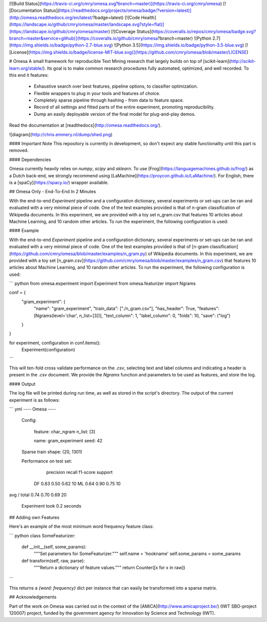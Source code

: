 [![Build Status](https://travis-ci.org/cmry/omesa.svg?branch=master)](https://travis-ci.org/cmry/omesa)
[![Documentation Status](https://readthedocs.org/projects/omesa/badge/?version=latest)](http://omesa.readthedocs.org/en/latest/?badge=latest)
[![Code Health](https://landscape.io/github/cmry/omesa/master/landscape.svg?style=flat)](https://landscape.io/github/cmry/omesa/master)
[![Coverage Status](https://coveralls.io/repos/cmry/omesa/badge.svg?branch=master&service=github)](https://coveralls.io/github/cmry/omesa?branch=master)
![Python 2.7](https://img.shields.io/badge/python-2.7-blue.svg)
![Python 3.5](https://img.shields.io/badge/python-3.5-blue.svg)
[![License](https://img.shields.io/badge/license-MIT-blue.svg)](https://github.com/cmry/omesa/blob/master/LICENSE)

# Omesa
A small framework for reproducible Text Mining research that largely builds on top of [scikit-learn](http://scikit-learn.org/stable/). Its goal is to make common research procedures fully automated, optimized, and well recorded. To this end it features:

  - Exhaustive search over best features, pipeline options, to classifier optimization.
  - Flexible wrappers to plug in your tools and features of choice.
  - Completely sparse pipeline through hashing - from data to feature space.
  - Record of all settings and fitted parts of the entire experiment, promoting reproducibility.
  - Dump an easily deployable version of the final model for plug-and-play demos.

Read the documentation at [readthedocs](http://omesa.readthedocs.org/).

![diagram](http://chris.emmery.nl/dump/shed.png)

#### Important Note
This repository is currently in development, so don't expect any stable functionality until this part is removed.


#### Dependencies

Omesa currently heavily relies on `numpy`, `scipy` and `sklearn`. To use
[Frog](https://languagemachines.github.io/frog/) as a Dutch back-end, we
strongly recommend using [LaMachine](https://proycon.github.io/LaMachine/). For
English, there is a [spaCy](https://spacy.io/) wrapper available.

## Omesa Only - End-To-End In 2 Minutes

With the end-to-end `Experiment` pipeline and a configuration dictionary, several experiments or set-ups can be ran and evaluated with a very minimal piece of code. One of the test examples provided is that of n-gram classification of Wikipedia documents. In this experiment, we are provided with a toy set n_gram.csv that features 10 articles about Machine Learning, and 10 random other articles. To run the experiment, the following configuration is used:

#### Example

With the end-to-end `Experiment` pipeline and a configuration dictionary,
several experiments or set-ups can be ran and evaluated with a very minimal
piece of code. One of the test examples provided is that of
[n-gram classification](https://github.com/cmry/omesa/blob/master/examples/n_gram.py)
of Wikipedia documents. In this experiment, we are provided with a toy set
[n_gram.csv](https://github.com/cmry/omesa/blob/master/examples/n_gram.csv) that
features 10 articles about Machine Learning, and 10 random other articles. To
run the experiment, the following configuration is used:

``` python
from omesa.experiment import Experiment
from omesa.featurizer import Ngrams

conf = {
    "gram_experiment": {
        "name": "gram_experiment",
        "train_data": ["./n_gram.csv"],
        "has_header": True,
        "features": [Ngrams(level='char', n_list=[3])],
        "text_column": 1,
        "label_column": 0,
        "folds": 10,
        "save": ("log")
    }
}

for experiment, configuration in conf.items():
    Experiment(configuration)
```

This will ten-fold cross validate performance on the `.csv`, selecting text
and label columns and indicating a header is present in the `.csv` document.
We provide the `Ngrams` function and parameters to be used as features, and
store the log.

#### Output

The log file will be printed during run time, as well as stored in the
script's directory. The output of the current experiment is as follows:

``` yml
---- Omesa ----

 Config:

        feature:   char_ngram
        n_list:    [3]

	name: gram_experiment
	seed: 42

 Sparse train shape: (20, 1301)

 Performance on test set:

             precision    recall  f1-score   support

         DF       0.83      0.50      0.62        10
         ML       0.64      0.90      0.75        10

avg / total       0.74      0.70      0.69        20


 Experiment took 0.2 seconds

----------
```

## Adding own Features

Here's an example of the most minimum word frequency feature class:

``` python
class SomeFeaturizer:

    def __init__(self, some_params):
        """Set parameters for SomeFeaturizer."""
        self.name = 'hookname'
        self.some_params = some_params

    def transform(self, raw, parse):
        """Return a dictionary of feature values."""
        return Counter([x for x in raw])
```

This returns a `{word: frequency}` dict per instance that can easily be transformed into a sparse matrix.

## Acknowledgements

Part of the work on Omesa was carried out in the context of the [AMiCA](http://www.amicaproject.be/) (IWT SBO-project 120007) project, funded by the government agency for Innovation by Science and Technology (IWT).
